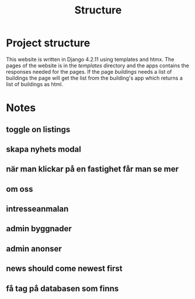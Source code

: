 #+title: Structure



* Project structure
This website is written in Django 4.2.11 using templates and htmx. The pages of the website is in the //templates// directory and the apps contains the responses needed for the pages. If the page /buildings/ needs a list of buildings the page will get the list from the building's app which returns a list of buildings as html.

* Notes
** toggle on listings
** skapa nyhets modal
** när man klickar på en fastighet får man se mer 
** om oss
** intresseanmalan
** admin byggnader
** admin anonser

** news should come newest first

** få tag på databasen som finns
